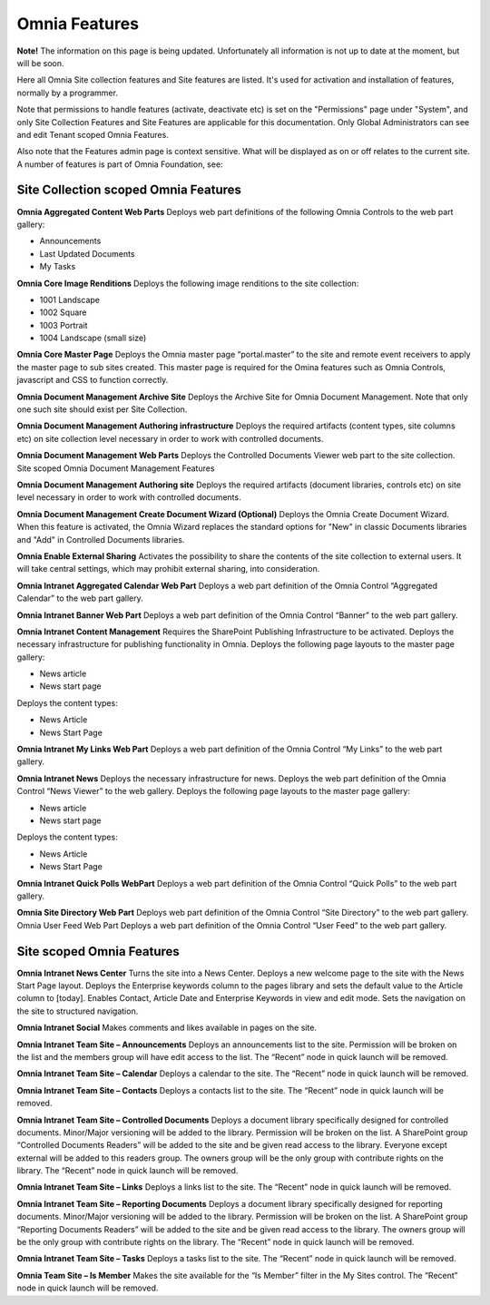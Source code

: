 Omnia Features
==============

**Note!** The information on this page is being updated. Unfortunately all information is not up to date at the moment, but will be soon.

Here all Omnia Site collection features and Site features are listed. It's used for activation and installation of features, normally by a programmer.

Note that permissions to handle features (activate, deactivate etc) is set on the "Permissions" page under "System", and only Site Collection Features and Site Features are applicable for this documentation. Only Global Administrators can see and edit Tenant scoped Omnia Features.

Also note that the Features admin page is context sensitive. What will be displayed as on or off relates to the current site.
A number of features is part of Omnia Foundation, see:

Site Collection scoped Omnia Features
***************************************

**Omnia Aggregated Content Web Parts** Deploys web part definitions of the following Omnia Controls to the web part gallery:

+ Announcements
+ Last Updated Documents
+ My Tasks

**Omnia Core Image Renditions** Deploys the following image renditions to the site collection:

+ 1001 Landscape
+ 1002 Square
+ 1003 Portrait
+ 1004 Landscape (small size)

**Omnia Core Master Page** Deploys the Omnia master page “portal.master” to the site and remote event receivers to apply the master page to sub sites created. This master page is required for the Omina features such as Omnia Controls, javascript and CSS to function correctly.

**Omnia Document Management Archive Site** Deploys the Archive Site for Omnia Document Management. Note that only one such site should exist per Site Collection.

**Omnia Document Management Authoring infrastructure** Deploys the required artifacts (content types, site columns etc) on site collection level necessary in order to work with controlled documents.

**Omnia Document Management Web Parts** Deploys the Controlled Documents Viewer web part to the site collection.
Site scoped Omnia Document Management Features

**Omnia Document Management Authoring site** Deploys the required artifacts (document libraries, controls etc) on site level necessary in order to work with controlled documents.

**Omnia Document Management Create Document Wizard (Optional)** Deploys the Omnia Create Document Wizard. When this feature is activated, the Omnia Wizard replaces the standard options for "New" in classic Documents libraries and "Add" in Controlled Documents libraries.

**Omnia Enable External Sharing** Activates the possibility to share the contents of the site collection to external users. It will take central settings, which may prohibit external sharing, into consideration.

**Omnia Intranet Aggregated Calendar Web Part** Deploys a web part definition of the Omnia Control “Aggregated Calendar” to the web part gallery.

**Omnia Intranet Banner Web Part** Deploys a web part definition of the Omnia Control “Banner” to the web part gallery.

**Omnia Intranet Content Management** Requires the SharePoint Publishing Infrastructure to be activated. Deploys the necessary infrastructure for publishing functionality in Omnia. Deploys the following page layouts to the master page gallery:

+ News article
+ News start page

Deploys the content types:

+ News Article
+ News Start Page

**Omnia Intranet My Links Web Part** Deploys a web part definition of the Omnia Control “My Links” to the web part gallery.

**Omnia Intranet News** Deploys the necessary infrastructure for news. Deploys the web part definition of the Omnia Control “News Viewer” to the web gallery. Deploys the following page layouts to the master page gallery:

+ News article
+ News start page

Deploys the content types:

+ News Article
+ News Start Page

**Omnia Intranet Quick Polls WebPart** Deploys a web part definition of the Omnia Control “Quick Polls” to the web part gallery.

**Omnia Site Directory Web Part** Deploys web part definition of the Omnia Control “Site Directory” to the web part gallery.
Omnia User Feed Web Part Deploys a web part definition of the Omnia Control “User Feed” to the web part gallery.

Site scoped Omnia Features
***************************
**Omnia Intranet News Center** Turns the site into a News Center. Deploys a new welcome page to the site with the News Start Page layout. Deploys the Enterprise keywords column to the pages library and sets the default value to the Article column to [today]. Enables Contact, Article Date and Enterprise Keywords in view and edit mode. Sets the navigation on the site to structured navigation.

**Omnia Intranet Social** Makes comments and likes available in pages on the site.

**Omnia Intranet Team Site – Announcements** Deploys an announcements list to the site. Permission will be broken on the list and the members group will have edit access to the list. The “Recent” node in quick launch will be removed.

**Omnia Intranet Team Site – Calendar** Deploys a calendar to the site. The “Recent” node in quick launch will be removed.

**Omnia Intranet Team Site – Contacts** Deploys a contacts list to the site. The “Recent” node in quick launch will be removed.

**Omnia Intranet Team Site – Controlled Documents** Deploys a document library specifically designed for controlled documents. Minor/Major versioning will be added to the library. Permission will be broken on the list. A SharePoint group “Controlled Documents Readers” will be added to the site and be given read access to the library. Everyone except external will be added to this readers group. The owners group will be the only group with contribute rights on the library. The “Recent” node in quick launch will be removed.

**Omnia Intranet Team Site – Links** Deploys a links list to the site. The “Recent” node in quick launch will be removed.

**Omnia Intranet Team Site – Reporting Documents** Deploys a document library specifically designed for reporting documents. Minor/Major versioning will be added to the library. Permission will be broken on the list. A SharePoint group “Reporting Documents Readers” will be added to the site and be given read access to the library. The owners group will be the only group with contribute rights on the library. The “Recent” node in quick launch will be removed.

**Omnia Intranet Team Site – Tasks** Deploys a tasks list to the site. The “Recent” node in quick launch will be removed.

**Omnia Team Site – Is Member** Makes the site available for the “Is Member” filter in the My Sites control. The “Recent” node in quick launch will be removed.


